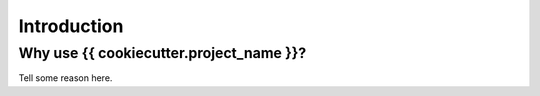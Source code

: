 Introduction
============

Why use {{ cookiecutter.project_name }}?
~~~~~~~~~~~~~~~~~~~~~~~~~~~~~~~

Tell some reason here.
